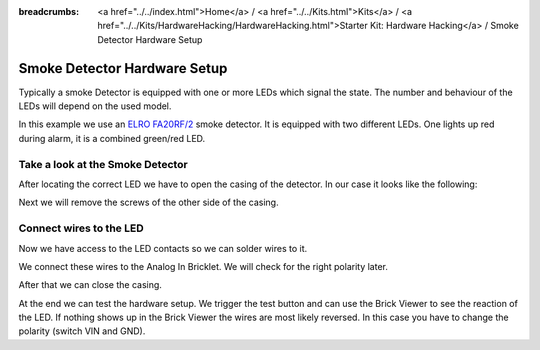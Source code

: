 
:breadcrumbs: <a href="../../index.html">Home</a> / <a href="../../Kits.html">Kits</a> / <a href="../../Kits/HardwareHacking/HardwareHacking.html">Starter Kit: Hardware Hacking</a> / Smoke Detector Hardware Setup

.. _starter_kit_hardware_hacking_smoke_detector_hardware_setup:

Smoke Detector Hardware Setup
=============================

Typically a smoke Detector is equipped with one or more LEDs which signal the
state. The number and behaviour of the LEDs will depend on the used model.

In this example we use an `ELRO FA20RF/2
<http://www.elro.eu/en/products/cat/flamingo/security1/smoke-detectors/wireless-interconnectable-smoke-detectors>`__
smoke detector. It is equipped with two different LEDs. One lights up red 
during alarm, it is a combined green/red LED.

Take a look at the Smoke Detector
---------------------------------

After locating the correct LED we have to open the casing of the detector.
In our case it looks like the following:

.. image:: /Images/Kits/hardware_hacking_smoke_detector_open_350.jpg
   :scale: 100 %
   :alt: Smoke Detector Opened
   :align: center
   :target: ../../_images/Kits/hardware_hacking_smoke_detector_open_1200.jpg

Next we will remove the screws of the other side of the casing.

.. image:: /Images/Kits/hardware_hacking_smoke_detector_inside_350.jpg
   :scale: 100 %
   :alt: Smoke Detector Bottom Opened
   :align: center
   :target: ../../_images/Kits/hardware_hacking_smoke_detector_inside_1200.jpg


Connect wires to the LED
------------------------

Now we have access to the LED contacts so we can solder wires to it.

.. image:: /Images/Kits/hardware_hacking_smoke_detector_soldered_closeup_350.jpg
   :scale: 100 %
   :alt: Smoke Detector Openend with soldered LED
   :align: center
   :target: ../../_images/Kits/hardware_hacking_smoke_detector_soldered_closeup_1200.jpg

We connect these wires to the Analog In Bricklet. We will check for the right
polarity later.

.. image:: /Images/Kits/hardware_hacking_smoke_detector_soldered_350.jpg
   :scale: 100 %
   :alt: Smoke Detector OPenend with soldered wires to LED
   :align: center
   :target: ../../_images/Kits/hardware_hacking_smoke_detector_soldered_1200.jpg

After that we can close the casing.

.. image:: /Images/Kits/hardware_hacking_smoke_detector_soldered_closed_350.jpg
   :scale: 100 %
   :alt: Smoke Detector Openend with soldered wires to LED Closed
   :align: center
   :target: ../../_images/Kits/hardware_hacking_smoke_detector_soldered_closed_1200.jpg

At the end we can test the hardware setup. We trigger the test button and can
use the Brick Viewer to see the reaction of the LED. If nothing shows up in
the Brick Viewer the wires are most likely reversed. In this case you have to
change the polarity (switch VIN and GND).
